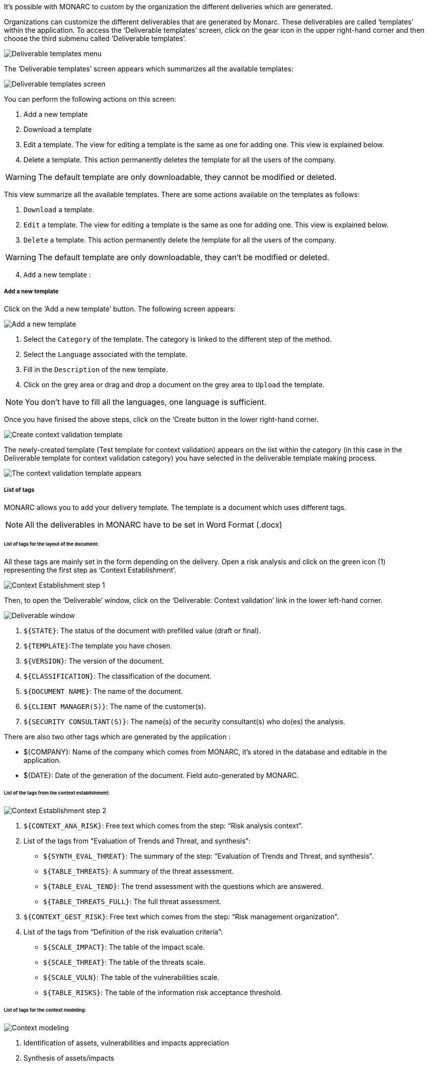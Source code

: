 It's possible with MONARC to custom by the organization the different deliveries which are generated.

Organizations can customize the different deliverables that are generated by Monarc. These deliverables are called ‘templates’ within the application.
To access the ‘Deliverable templates’ screen, click on the gear icon in the upper right-hand corner and then  choose the third submenu called ‘Deliverable templates’.

image:DeliverableTemplates_1_750.png[Deliverable templates menu]

The ‘Deliverable templates’ screen appears which summarizes all the available templates:

image:DeliverableTemplates_2_800.png[Deliverable templates screen]

You can perform the following actions on this screen:

1.	Add a new template
2.	Download a template
3.	Edit a template. The view for editing a template is the same as one for adding one. This view is explained below.
4.	Delete a template. This action permanently deletes the template for all the users of the company.

WARNING: The default template are only downloadable, they cannot be modified or deleted.

This view summarize all the available templates. There are some actions available on the templates as follows:

1. `Download` a template.
2. `Edit` a template. The view for editing a template is the same as one for adding one. This view is explained below.
3. `Delete` a template. This action permanently delete the template for all the users of the company.

WARNING: The default template are only downloadable, they can't be modified or deleted.

[start=4]
. `Add` a new template :

===== Add a new template

Click on the ‘Add a new template’ button. The following screen appears:

image:DeliverableTemplates_3_800.png[Add a new template]

1. Select the `Category` of the template. The category is linked to the different step of the method.
2. Select the `Language` associated with the template.
3. Fill in the `Description` of the new template.
4. Click on the grey area or drag and drop a document on the grey area to `Upload` the template.

NOTE: You don't have to fill all the languages, one language is sufficient.

Once you have finised the above steps, click on the ‘Create button in the lower right-hand corner.

image:DeliverableTemplates_4_800.png[Create context validation template]

The newly-created template (Test template for context validation) appears on the list within the category (in this case in the Deliverable template for context validation category) you have selected in the deliverable template making process.

image:DeliverableTemplates_5_800.png[The context validation template appears]

===== List of tags

MONARC allows you to add your delivery template. The template is a document which uses different tags.

NOTE: All the deliverables in MONARC have to be set in Word Format (.docx)

====== List of tags for the layout of the document:

All these tags are mainly set in the form depending on the delivery.
Open a risk analysis and click on the green icon (1) representing the first step as ‘Context Establishment’.

image:ContextEstablishment_1_800.png[Context Establishment step 1]

Then, to open the ‘Deliverable’ window, click on the ‘Deliverable: Context validation’ link in the lower left-hand corner. 

image:ContextModeling_2_800.png[Deliverable window]

1. `${STATE}`: The status of the document with prefilled value (draft or final).
2. `${TEMPLATE}`:The template you have chosen.
3. `${VERSION}`: The version of the document.
4. `${CLASSIFICATION}`: The classification of the document.
5. `${DOCUMENT NAME}`: The name of the document.
6. `${CLIENT MANAGER(S)}`: The name of the customer(s).
7. `${SECURITY CONSULTANT(S)}`: The name(s) of the security consultant(s) who do(es) the analysis.

There are also two other tags which are generated by the application :

•	${COMPANY}: Name of the company which comes from MONARC, it’s stored in the database and editable in the application.
•	${DATE}: Date of the generation of the document. Field auto-generated by MONARC.

====== List of the tags from the context establishment:

image:ContextEstablishment_2_800.png[Context Establishment step 2]

1. `${CONTEXT_ANA_RISK}`: Free text which comes from the step: “Risk analysis context”.
2. List of the tags from "Evaluation of Trends and Threat, and synthesis":
* `${SYNTH_EVAL_THREAT}`: The summary of the step: “Evaluation of Trends and Threat, and synthesis”.
* `${TABLE_THREATS}`: A summary of the threat assessment.
* `${TABLE_EVAL_TEND}`: The trend assessment with the questions which are answered.
* `${TABLE_THREATS_FULL}`: The full threat assessment.
3. `${CONTEXT_GEST_RISK}`: Free text which comes from the step: “Risk management organization”.
4. List of the tags from “Definition of the risk evaluation criteria”:
* `${SCALE_IMPACT}`: The table of the impact scale.
* `${SCALE_THREAT}`: The table of the threats scale.
* `${SCALE_VULN}`: The table of the vulnerabilities scale.
* `${TABLE_RISKS}`: The table of the information risk acceptance threshold.


====== List of tags for the context modeling:

image:ContextModeling_1_800.png[Context modeling]

1.	Identification of assets, vulnerabilities and impacts appreciation
2.	Synthesis of assets/impacts

1. `${SYNTH_ACTIF}`: Free text which comes from the step: “synthesis of assets/impacts”.

[start=1]
* `${IMPACTS_APPRECIATION}`: A table which is generated by MONARC. It represents the impacts/consequences of the top-level assets.

====== List of the tags for the Evaluation and treatment of risks:

image:ContextModeling_2_800.png[Context modeling deliverable]

1. Status: The status can be ‘Draft’ or ‘Final’
2. Template: From the dropdown menu, please choose a template you want to use
3. Version:
4. Classification:
5. Document name:
6. Client manager(s)
7. Security consultant(s)

image:DeliveriesEvaluationRiskTag_1_800.png[Deliveries Evaluation Risk Tag]

1. `${SUMMARY_EVAL_RISK}`: Free text which comes from the form.

List of the tags generated by MONARC :

* `${CURRENT_RISK_MAP}`: Table which represents the distribution of the current risks.
* `${TARGET_RISK_MAP}`: Table which represents the distribution of the targeted risks.
* `${DISTRIB_EVAL_RISK}`: A text which represents the distribution of the risks by levels.
* `${GRAPH_EVAL_RISK}`: A graph which represents the `${DISTRIB_EVAL_RISK}`
* `${RISKS_RECO_FULL}`: A table which represents the recommendation for the information risks
* `${OPRISKS_RECO_FULL}`: A table which represents the recommendation for the operational risks
* `${TABLE_AUDIT_INSTANCES}`: A table with all the informational risks.
* `${TABLE_AUDIT_RISKS_OP}`: A table with all the operational risks.

====== List of the tags for Implementation and monitoring:
List of tags generated by MONARC :

* `${TABLE_IMPLEMENTATION_PLAN}`: Table which shows all the recommendations to implement.
* `${TABLE_IMPLEMENTATION_HISTORY}`: Table which shows all the implemented recommendations.

====== List of the tags for the annexes:
Some tags are linked to other functionality of MONARC like:

* `${TABLE_INTERVIEW}`: The list of all the interviews.


====== User account

To get to the ‘My account’ page, click on the second icon in the top right-hand corner of the application:

image:UserAccount_1.png[User account]

The ‘My account’ page appears which has three sections

•	Personal information
•	Security
•	Danger zone

====== Personal information

The Personal information section stores the first name, the last name and the email address of the user. 
You can also create a MOSP account by clicking on the person plus icon in the far right as indicated in the below screenshot:

image:UserAccount_2_800.png[Create a MOSP user account]

====== Security

In the security section, you can create a new password and set up two-factor authentication. 
Once you typed in your new password, click on the ‘Update password’ button.

image:UserAccount_3_800.png[User account - security set up]

Click on the ‘Set up’ button at the bottom of this section to set up your two-factor authentication. 
If you click on the ‘Set up’ button, the ‘Activate two-factor authentication’ screen appears:

image:UserAccount_4_800.png[User account - activate 2FA]

Please scan the QR code with your phone and follow the steps to set up 2FA.

====== Danger zone

The third section is called the ‘Danger zone’. This is where you can delete your account

image:UserAccount_5.png[User account - delete account]

====== Interface language

To change the ‘Interface language’, click on the third icon in the top right-hand corner of the application and choose your preferred language from the dropdown menu.

image:UserAccount_1.png[Language selector]

There are five interface languages in the system as follows:

•	French
•	English
•	German
•	Dutch
•	Spanish 


